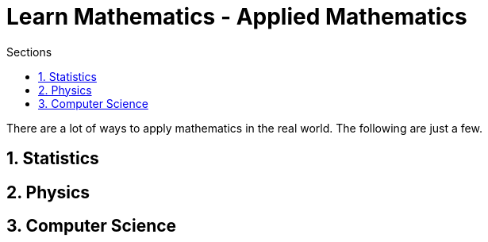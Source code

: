 = Learn Mathematics - Applied Mathematics
:stem:
:sectnums:
:toc:
:toclevels: 4
:toc-title: Sections
:nofooter:

:description: Learn Mathematics - Applied Mathematics
:keywords: AsciiDoc
:imagesdir: ./img

There are a lot of ways to apply mathematics in the real world. The following are just a few.

== Statistics


== Physics


== Computer Science


